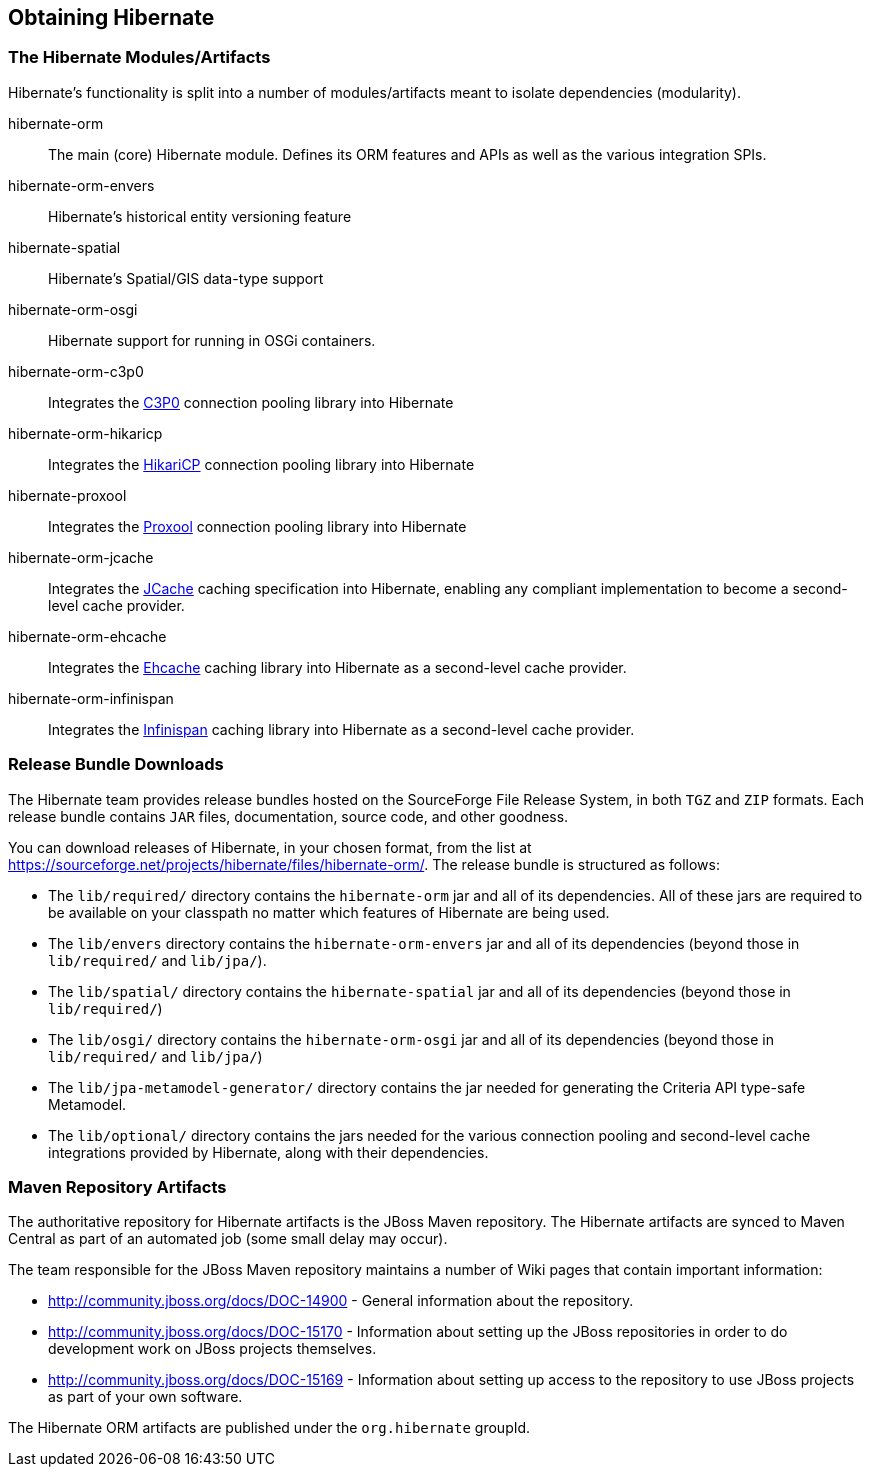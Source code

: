 [[obtaining]]
== Obtaining Hibernate

=== The Hibernate Modules/Artifacts

Hibernate's functionality is split into a number of modules/artifacts meant to isolate dependencies (modularity).

hibernate-orm:: The main (core) Hibernate module.  Defines its ORM features and APIs as well as the various integration SPIs.
hibernate-orm-envers:: Hibernate's historical entity versioning feature
hibernate-spatial:: Hibernate's Spatial/GIS data-type support
hibernate-orm-osgi:: Hibernate support for running in OSGi containers.
hibernate-orm-c3p0:: Integrates the link:$$http://www.mchange.com/projects/c3p0/$$[C3P0] connection pooling library into Hibernate
hibernate-orm-hikaricp:: Integrates the link:$$http://brettwooldridge.github.io/HikariCP/$$[HikariCP] connection pooling library into Hibernate
hibernate-proxool:: Integrates the link:$$http://proxool.sourceforge.net/$$[Proxool] connection pooling library into Hibernate
hibernate-orm-jcache:: Integrates the link:$$https://jcp.org/en/jsr/detail?id=107$$[JCache] caching specification into Hibernate,
enabling any compliant implementation to become a second-level cache provider.
hibernate-orm-ehcache:: Integrates the link:$$http://ehcache.org/$$[Ehcache] caching library into Hibernate as a second-level cache provider.
hibernate-orm-infinispan:: Integrates the link:$$http://infinispan.org/$$[Infinispan] caching library into Hibernate as a second-level cache provider.


=== Release Bundle Downloads

The Hibernate team provides release bundles hosted on the SourceForge File Release System, in both
`TGZ` and `ZIP` formats.  Each release bundle contains `JAR` files, documentation, source code, and other goodness.

You can download releases of Hibernate, in your chosen format, from the list at
https://sourceforge.net/projects/hibernate/files/hibernate-orm/.  The release bundle is structured as follows:

* The `lib/required/` directory contains the `hibernate-orm` jar and all of its dependencies.  All of these jars are
required to be available on your classpath no matter which features of Hibernate are being used.
* The `lib/envers` directory contains the `hibernate-orm-envers` jar and all of its dependencies (beyond those in
`lib/required/` and `lib/jpa/`).
* The `lib/spatial/` directory contains the `hibernate-spatial` jar and all of its dependencies (beyond those in `lib/required/`)
* The `lib/osgi/` directory contains the `hibernate-orm-osgi` jar and all of its dependencies (beyond those in `lib/required/` and `lib/jpa/`)
* The `lib/jpa-metamodel-generator/` directory contains the jar needed for generating the Criteria API type-safe Metamodel.
* The `lib/optional/` directory contains the jars needed for the various connection pooling and second-level cache integrations
provided by Hibernate, along with their dependencies.

=== Maven Repository Artifacts

The authoritative repository for Hibernate artifacts is the JBoss Maven repository.  The Hibernate artifacts are
synced to Maven Central as part of an automated job (some small delay may occur).

The team responsible for the JBoss Maven repository maintains a number of Wiki pages that contain important information:

* http://community.jboss.org/docs/DOC-14900 - General information about the repository.
* http://community.jboss.org/docs/DOC-15170 - Information about setting up the JBoss repositories in order to do
development work on JBoss projects themselves.
* http://community.jboss.org/docs/DOC-15169 - Information about setting up access to the repository to use JBoss
projects as part of your own software.

The Hibernate ORM artifacts are published under the `org.hibernate` groupId.
